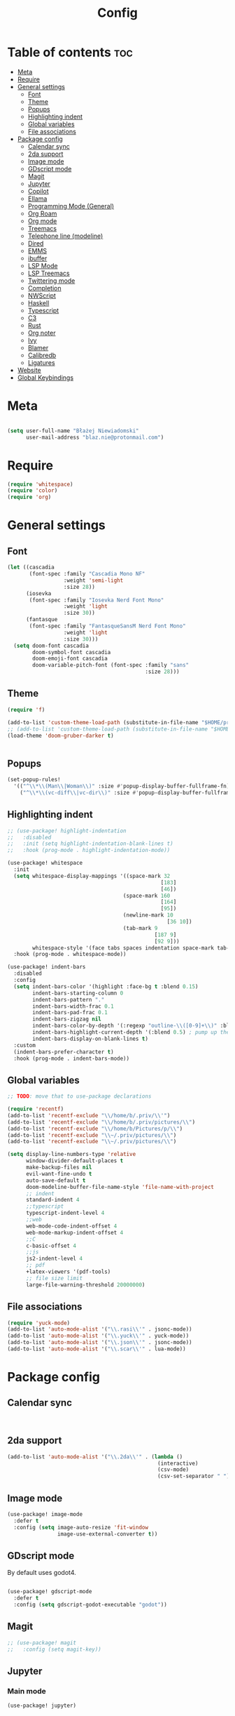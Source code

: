 #+title: Config
#+PROPERTY: header-args :results none

* Table of contents :toc:
- [[#meta][Meta]]
- [[#require][Require]]
- [[#general-settings][General settings]]
  - [[#font][Font]]
  - [[#theme][Theme]]
  - [[#popups][Popups]]
  - [[#highlighting-indent][Highlighting indent]]
  - [[#global-variables][Global variables]]
  - [[#file-associations][File associations]]
- [[#package-config][Package config]]
  - [[#calendar-sync][Calendar sync]]
  - [[#2da-support][2da support]]
  - [[#image-mode][Image mode]]
  - [[#gdscript-mode][GDscript mode]]
  - [[#magit][Magit]]
  - [[#jupyter][Jupyter]]
  - [[#copilot][Copilot]]
  - [[#ellama][Ellama]]
  - [[#programming-mode-general][Programming Mode (General)]]
  - [[#org-roam][Org Roam]]
  - [[#org-mode][Org mode]]
  - [[#treemacs][Treemacs]]
  - [[#telephone-line-modeline][Telephone line (modeline)]]
  - [[#dired][Dired]]
  - [[#emms][EMMS]]
  - [[#ibuffer][ibuffer]]
  - [[#lsp-mode][LSP Mode]]
  - [[#lsp-treemacs][LSP Treemacs]]
  - [[#twittering-mode][Twittering mode]]
  - [[#completion][Completion]]
  - [[#nwscript][NWScript]]
  - [[#haskell][Haskell]]
  - [[#typescript][Typescript]]
  - [[#c3][C3]]
  - [[#rust][Rust]]
  - [[#org-noter][Org noter]]
  - [[#ivy][Ivy]]
  - [[#blamer][Blamer]]
  - [[#calibredb][Calibredb]]
  - [[#ligatures][Ligatures]]
- [[#website][Website]]
- [[#global-keybindings][Global Keybindings]]

* Meta
#+begin_src emacs-lisp

(setq user-full-name "Błażej Niewiadomski"
      user-mail-address "blaz.nie@protonmail.com")
#+end_src


* Require
#+begin_src emacs-lisp
(require 'whitespace)
(require 'color)
(require 'org)
#+end_src


* General settings
** Font
#+begin_src emacs-lisp
(let ((cascadia
       (font-spec :family "Cascadia Mono NF"
                  :weight 'semi-light
                  :size 28))
      (iosevka
       (font-spec :family "Iosevka Nerd Font Mono"
                  :weight 'light
                  :size 30))
      (fantasque
       (font-spec :family "FantasqueSansM Nerd Font Mono"
                  :weight 'light
                  :size 30)))
  (setq doom-font cascadia
        doom-symbol-font cascadia
        doom-emoji-font cascadia
        doom-variable-pitch-font (font-spec :family "sans"
                                            :size 28)))
#+end_src

** Theme
#+begin_src emacs-lisp
(require 'f)

(add-to-list 'custom-theme-load-path (substitute-in-file-name "$HOME/projects/doom-gruber-darker-theme"))
;; (add-to-list 'custom-theme-load-path (substitute-in-file-name "$HOME/.emacs.doom.d/.local/straight/repos/doom-gruber-darker-theme"))
(load-theme 'doom-gruber-darker t)


#+End_src

** Popups

#+begin_src emacs-lisp
(set-popup-rules!
  '(("^\\*\\(Man\\|Woman\\)" :size #'popup-display-buffer-fullframe-fn)
    ("^\\*\\(vc-diff\\|vc-dir\\)" :size #'popup-display-buffer-fullframe-fn)))

#+end_src

** Highlighting indent

#+begin_src emacs-lisp :tangle yes
;; (use-package! highlight-indentation
;;   :disabled
;;   :init (setq highlight-indentation-blank-lines t)
;;   :hook (prog-mode . highlight-indentation-mode))

(use-package! whitespace
  :init
  (setq whitespace-display-mappings '((space-mark 32
                                                 [183]
                                                 [46])
                                     (space-mark 160
                                                 [164]
                                                 [95])
                                     (newline-mark 10
                                                   [36 10])
                                     (tab-mark 9
                                               [187 9]
                                               [92 9]))
        whitespace-style '(face tabs spaces indentation space-mark tab-mark))
  :hook (prog-mode . whitespace-mode))

(use-package! indent-bars
  :disabled
  :config
  (setq indent-bars-color '(highlight :face-bg t :blend 0.15)
        indent-bars-starting-column 0
        indent-bars-pattern "."
        indent-bars-width-frac 0.1
        indent-bars-pad-frac 0.1
        indent-bars-zigzag nil
        indent-bars-color-by-depth '(:regexp "outline-\\([0-9]+\\)" :blend 1) ; blend=1: blend with BG only
        indent-bars-highlight-current-depth '(:blend 0.5) ; pump up the BG blend on current
        indent-bars-display-on-blank-lines t)
  :custom
  (indent-bars-prefer-character t)
  :hook (prog-mode . indent-bars-mode))
#+end_src


** Global variables

#+begin_src emacs-lisp
;; TODO: move that to use-package declarations

(require 'recentf)
(add-to-list 'recentf-exclude "\\/home/b/.priv/\\'")
(add-to-list 'recentf-exclude "\\/home/b/.priv/pictures/\\")
(add-to-list 'recentf-exclude "\\/home/b/Pictures/p/\\")
(add-to-list 'recentf-exclude "\\~/.priv/pictures/\\")
(add-to-list 'recentf-exclude "\\~/.priv/pictures/\\")

(setq display-line-numbers-type 'relative
      window-divider-default-places t
      make-backup-files nil
      evil-want-fine-undo t
      auto-save-default t
      doom-modeline-buffer-file-name-style 'file-name-with-project
      ;; indent
      standard-indent 4
      ;;typescript
      typescript-indent-level 4
      ;;web
      web-mode-code-indent-offset 4
      web-mode-markup-indent-offset 4
      ;;C
      c-basic-offset 4
      ;;js
      js2-indent-level 4
      ;; pdf
      +latex-viewers '(pdf-tools)
      ;; file size limit
      large-file-warning-threshold 20000000)
#+end_src

** File associations

#+begin_src emacs-lisp
(require 'yuck-mode)
(add-to-list 'auto-mode-alist '("\\.rasi\\'" . jsonc-mode))
(add-to-list 'auto-mode-alist '("\\.yuck\\'" . yuck-mode))
(add-to-list 'auto-mode-alist '("\\.json\\'" . jsonc-mode))
(add-to-list 'auto-mode-alist '("\\.scar\\'" . lua-mode))
#+end_src

* Package config

** Calendar sync

#+begin_src emacs-lisp


#+end_src

** 2da support
#+begin_src emacs-lisp
  (add-to-list 'auto-mode-alist '("\\.2da\\'" . (lambda ()
                                                  (interactive)
                                                  (csv-mode)
                                                  (csv-set-separator " "))))
#+end_src




** Image mode

#+begin_src emacs-lisp
(use-package! image-mode
  :defer t
  :config (setq image-auto-resize 'fit-window
                image-use-external-converter t))

#+end_src


** GDscript mode

By default uses godot4.
#+begin_src emacs-lisp

(use-package! gdscript-mode
  :defer t
  :config (setq gdscript-godot-executable "godot"))

#+end_src


** Magit

#+begin_src emacs-lisp
;; (use-package! magit
;;   :config (setq magit-key))
#+end_src

** Jupyter
*** Main mode
#+begin_src emacs-lisp
(use-package! jupyter)
#+end_src

*** Haskell support

#+begin_src emacs-lisp

#+end_src
** Copilot

#+begin_src emacs-lisp
(require 'copilot)
(use-package! copilot
  :defer t
  :config
  (setq copilot-network-proxy '(:host "127.0.0.1" :port 11437 :rejectUnauthorized :json-false))
  :bind (:map copilot-completion-map
              ("<tab>" . #'copilot-accept-completion)
              ("C-<tab>" . #'copilot-accept-completion-by-word)))


#+end_src

** Ellama

#+begin_src emacs-lisp

(use-package! ellama
  :defer t
  :init
  (setopt ellama-keymap-prefix "C-c m")
  (setopt ellama-language "English")
  (require 'llm-ollama)
  (setopt ellama-provider
          (make-llm-ollama
           :chat-model "codellama:code"
           :embedding-model "nomic-embed-text")))


#+end_src

** Programming Mode (General)

#+begin_src emacs-lisp

(add-hook! 'prog-mode-hook #'rainbow-delimiters-mode-enable)

#+end_src

** Org Roam
#+begin_src emacs-lisp
(use-package! org-roam
  ;;:defer t
  :custom
  (org-roam-directory (substitute-in-file-name "$HOME/org/roam"))
  (org-roam-dailies-directory "daily")
  (org-roam-dailies-capture-templates '(("d" "default" entry
                                         "* %?"
                                         :target (file+head "%<%Y-%m-%d>.org"
                                                            "#+title: %Y=%m-%d\n"))))
  :config
  (org-roam-db-autosync-mode)
  (require 'org-roam-protocol)
  (require 'org-roam-export)
  (setq org-roam-node-display-template (concat "${title:*} " (propertize "${tags:20}" 'face 'org-tag))
        org-roam-db-node-include-function
        (lambda ()
          (not (member "ATTACH" (org-get-tags))))
        org-roam-db-update-on-save t
        org-roam-completion-everywhere t))



#+end_src

** Org mode
#+begin_src emacs-lisp

(defun my/setup-org ()
  "Setup org mode"
  (set-face-background 'whitespace-space my/org-bg-color))

(require 'org)
(use-package! org
  :config
  (add-to-list 'org-src-lang-modes (cons "jsx" 'rjsx))
  (add-to-list 'org-src-lang-modes (cons "nwscript" 'nwscript-mode))
  (plist-put org-format-latex-options :background "#181818")
  (plist-put org-format-latex-options :foreground "#f1f1f1")
  (plist-put org-format-latex-options :scale 3.0)
  (setq org-hide-emphasis-markers 1
        org-directory "~/org/"
        org-hide-macro-markers 1
        org-latex-packages-alist '(("" "color" t)
                                   ("" "tikz" t))
        org-latex-compiler "pdflatex"
        org-confirm-babel-evaluate nil
        org-md-headline-style 'setext
        org-odt-preferred-output-format "doc"
        ;; agenda
        org-agenda-breadcrumbs-separator ">"
        org-agenda-start-with-log-mode t
        org-log-done 'time
        org-log-into-drawer t
        org-agenda-files '("~/org/agenda/agenda.org"
                           "~/org/agenda/birthdays.org"
                           "~/org/agenda/habits.org"))
  (require 'org-habit)
  (add-to-list 'org-modules 'org-habit)
  (setq org-habit-graph-column 60)

  (setq org-todo-keywords
        '((sequence "TODO(t)" "NEXT(n)" "|" "DONE(d!)")
          (sequence "BACKLOG(b)" "PLAN(p)" "READY(r)" "ACTIVE(a)" "REVIEW(v)" "WAIT(w@/!)" "HOLD(h)" "|" "COMPLETED(c)" "CANC(k@)")))

  (setq org-refile-targets
        '(("archive.org" :maxlevel . 1)
         ("tasks.org" :maxlevel . 1)))

  (advice-add 'org-refile :after 'org-save-all-org-buffers)

  (setq org-tag-alist
        '((:startgroup)
        ; Put mutually exclusive tags here
          (:endgroup)
          ("@errand" . ?E)
          ("@home" . ?H)
          ("@work" . ?W)
          ("agenda" . ?a)
          ("planning" . ?p)
          ("publish" . ?P)
          ("batch" . ?b)
          ("note" . ?n)
          ("idea" . ?i)))
  ;; Configure custom agenda views
  (setq org-agenda-custom-commands
        '(("d" "Dashboard"
           ((agenda "" ((org-deadline-warning-days 7)))
            (todo "NEXT"
                  ((org-agenda-overriding-header "Next Tasks")))
            (tags-todo "agenda/ACTIVE" ((org-agenda-overriding-header "Active Projects")))))

          ("n" "Next Tasks"
           ((todo "NEXT"
                  ((org-agenda-overriding-header "Next Tasks")))))

          ("W" "Work Tasks" tags-todo "+work-email")

          ;; Low-effort next actions
          ("e" tags-todo "+TODO=\"NEXT\"+Effort<15&+Effort>0"
           ((org-agenda-overriding-header "Low Effort Tasks")
            (org-agenda-max-todos 20)
            (org-agenda-files org-agenda-files)))

          ("w" "Workflow Status"
           ((todo "WAIT"
                  ((org-agenda-overriding-header "Waiting on External")
                   (org-agenda-files org-agenda-files)))
            (todo "REVIEW"
                  ((org-agenda-overriding-header "In Review")
                   (org-agenda-files org-agenda-files)))
            (todo "PLAN"
                  ((org-agenda-overriding-header "In Planning")
                   (org-agenda-todo-list-sublevels nil)
                   (org-agenda-files org-agenda-files)))
            (todo "BACKLOG"
                  ((org-agenda-overriding-header "Project Backlog")
                   (org-agenda-todo-list-sublevels nil)
                   (org-agenda-files org-agenda-files)))
            (todo "READY"
                  ((org-agenda-overriding-header "Ready for Work")
                   (org-agenda-files org-agenda-files)))
            (todo "ACTIVE"
                  ((org-agenda-overriding-header "Active Projects")
                   (org-agenda-files org-agenda-files)))
            (todo "COMPLETED"
                  ((org-agenda-overriding-header "Completed Projects")
                   (org-agenda-files org-agenda-files)))
            (todo "CANC"
                  ((org-agenda-overriding-header "Cancelled Projects")
                   (org-agenda-files org-agenda-files)))))))

  (setq org-capture-templates
        `(("t" "Tasks / Projects")
          ("tt" "Task" entry (file+olp "~/org/agenda/tasks.org" "TODOS")
           "* TODO %?\n  %U\n  %a\n  %i" :empty-lines 1)

          ("j" "Journal Entries")
          ("jj" "Journal" entry
           (file+olp+datetree "~/org/journal.org")
           "\n* %<%I:%M %p> - Journal :journal:\n\n%?\n\n"
           ;; ,(dw/read-file-as-string "~/Notes/Templates/Daily.org")
           :clock-in :clock-resume
           :empty-lines 1)
          ("jm" "Meeting" entry
           (file+olp+datetree "~/org/journal.org")
           "* %<%I:%M %p> - %a :meetings:\n\n%?\n\n"
           :clock-in :clock-resume
           :empty-lines 1)

          ("w" "Workflows")
          ("we" "Checking Email" entry (file+olp+datetree "~/org/ournal.org")
           "* Checking Email :email:\n\n%?" :clock-in :clock-resume :empty-lines 1)

          ("m" "Metrics Capture")
          ("mw" "Weight" table-line (file+headline "~/org/metrics.org" "Weight")
           "| %U | %^{Weight} | %^{Notes} |" :kill-buffer t)))

  :init (progn (org-bullets-mode 1)
               (visual-line-mode 1)
               (whitespace-mode -1)))

(defun org-babel-edit-prep:C (babel-info)
  "Setup for lsp mode in org src edit buffers."
  (setq-local default-directory (->> babel-info caddr (alist-get :dir)))
  (setq-local buffer-file-name (->> babel-info caddr (alist-get :tangle)))
  (lsp!))


#+end_src

*** Org Babel

#+begin_src emacs-lisp

(require 'ob-zig)

#+end_src


** Treemacs

#+begin_src emacs-lisp

(use-package! treemacs
  :defer t
  :commands (treemacs-indent-guide-mode)
  :config (setq treemacs-indent-guide-style 'line
                treemacs-project-follow-mode t)
  :init (treemacs-indent-guide-mode 1))

#+end_src

** Telephone line (modeline)

#+begin_src emacs-lisp

#+end_src

** Dired

#+begin_src emacs-lisp

(use-package! dired
  :init
  (autoload 'dired-async-mode "dired-async.el" nil t)
  (dired-async-mode 1)
  :config (setq dired-omit-mode 0
                dired-auto-revert-buffer t
                dired-dwim-target t))
#+end_src

** EMMS
#+begin_src emacs-lisp :tangle no
(require 'emms-player-simple)
(require 'emms-source-file)
(require 'emms-source-playlist)

(use-package! emms
  :defer t
  :init (setq emms-player-list '(emms-player-mpv)
              emms-info-functions '(emms-info-native)
              emms-info-asynchronously t
              emms-playlist-buffer-name "*Playlist*"
              emms-source-file-directory-tree-function 'emms-source-file-directory-tree-find
              )
  :config
  :bind)


#+end_src

** ibuffer

#+begin_src emacs-lisp
(use-package! ibuffer
  :defer t)
#+end_src




** LSP Mode

#+begin_src emacs-lisp



(require 'lsp-mode)
(use-package! lsp-mode
  :defer t
  :config
  (setq lsp-enable-symbol-highlighting t
        lsp-ui-sideline-show-code-actions nil
        lsp-ui-sideline-show-diagnostics nil
        lsp-ui-doc-enable t
        lsp-ui-peek-enable t
        lsp-ui-doc-alignment 'frame
        lsp-ui-doc-include-signature t
        lsp-ui-doc-show-with-cursor t
        lsp-ui-doc-position 'top
        lsp-ui-doc-delay 0.0
        lsp-modeline-code-actions-enable t
        lsp-modeline-diagnostics-enable t
        lsp-signature-auto-activate t
        lsp-signature-render-documentation nil
        lsp-completion-show-detail t
        lsp-completion-show-kind t
        lsp-headerline-breadcrumb-enable t
        lsp-headerline-breadcrumb-enable-diagnostics t
        lsp-headerline-breadcrumb-segments '(project path-up-to-project file symbols)
        lsp-headerline-breadcrumb-icons-enable t
        lsp-lens-enable nil)
  :hook (nwscript-mode . lsp-mode)
        (gdscript-mode . lsp-mode))

#+end_src

** LSP Treemacs

#+begin_src emacs-lisp :tangle no
(use-package! lsp-treemacs
  :init (setq lsp-treemacs-)
  :config
  :bind
  :hook)


#+end_src


** Twittering mode
Currently not working. I think Elon broke some api.

#+begin_src emacs-lisp

(use-package! twittering-mode
  :defer t
  :config (setq twittering-cert-file "/etc/ssl/certs/ca-bundle.crt"
                twittering-connection-type-order '(wget curl urllib-http native urllib-https)))
#+end_src

** Completion
*** Company
ATM trying corfu.
#+begin_src emacs-lisp :tangle yes

(use-package! company
  :defer t
  :config (setq company-idle-delay -1
                company-selection-wrap-around t
                company-show-quick-access nil
                ;; quickhelp
                company-quickhelp-max-lines 8
                company-quickhelp-delay nil
                company-quickhelp-x-offset 40
                company-format-margin-function 'company-text-icons-margin
                company-text-icons-add-background t
                ;; tooltips
                company-tooltip-flip-when-above t
                company-tooltip-align-annotations t
                company-tooltip-width-grow-only t
                company-tooltip-maximum-width 200
                ;; dabbrev
                company-dabbrev-other-buffers t
                company-dabbrev-code-everywhere t)
  :bind (:map company-active-map
              ("C-d" . #'company-quickhelp-manual-begin)))

(use-package! company-box
  :config
  (setq company-idle-delay nil
        company-box-frame-behavior 'point
        company-box-frame-parameters  '((left . -1)
                                        (no-accept-focus . t)
                                        (no-focus-on-map . t)
                                        (min-width  . 0)
                                        (width  . 0)
                                        (min-height  . 0)
                                        (height  . 0)
                                        (internal-border-width . 1)
                                        (horizontal-scroll-bars . nil)
                                        (left-fringe . 0)
                                        (right-fringe . 0)
                                        (menu-bar-lines . 0)
                                        (tool-bar-lines . 0)
                                        (line-spacing . 0)
                                        ;; (unsplittable . nil)
                                        (undecorated . t)
                                        (top . -1)
                                        (visibility . nil)
                                        (mouse-wheel-frame . nil)
                                        (no-other-frame . t)
                                        (cursor-type . nil)
                                        (drag-internal-border . t)
                                        (left-fringe . 0)
                                        (right-fringe . 0)
                                        (tab-bar-lines . 0)
                                        (no-special-glyphs . t))
        company-box-scrollbar nil
        company-box-doc-enable t
        company-box-doc-frame-parameters '((min-width . 0)
                                           (min-height . 0)
                                           (internal-border-width . 10)
                                           (border-color . "#f1f1f1")
                                           (border-width . 10)))
  :hook (company-mode . company-box-mode))


#+end_src
*** Corfu

#+begin_src emacs-lisp tangle: no
(use-package! corfu
  :custom
  (corfu-cycle t)
  (corfu-preselect 'first)
  (corfu-auto-prefix 40)
  (corfu-auto nil)
  :config
  (global-corfu-mode 1)
  :bind
  (:map corfu-map
        ("TAB" . corfu-next)
        ([tab] . corfu-next)
        ("S-TAB" . corfu-previous)
        ([backtab] . corfu-previous)
        :map prog-mode-map
        ("C-SPC" . completion-at-point))
  :hook (prog-mode . corfu-mode))

(use-package! corfu-popupinfo
  :after corfu
  :bind
  (:map corfu-map
        ("C-h" . corfu-popupinfo-toggle)))

(use-package! corfu-doc-terminal
  :hook (corfu-terminal-mode . corfu-doc-terminal-mode))

(use-package! corfu-terminal
  :hook (corfu-mode . (lambda () (unless (display-graphic-p) (corfu-terminal-mode 1)))))
#+end_src


** NWScript

*** LSP-NWScript

#+begin_src emacs-lisp
(require 'lsp-mode)


(use-package! lsp-nwscript
  ;; for testing
  :load-path "/home/b/projects/lsp-nwscript.el"
  :init
  (add-to-list 'lsp-language-id-configuration '(nwscript-mode . "nwscript"))
  :config
  (setq lsp-log-io t)
  (setq lsp-nwscript-node-local-includes-alist
        '(("/home/b/projects/nwn2mods/progression-overhaul"
           ("./include/ps_include/"
             "./include/jx_framework/jx/"
             "./include/jx_framework/2d2f/"
             "./include/jx_framework/cmi/"
             "./include/jx_framework/misc/"
             "./include/jx_framework/tob/"
             "./include/jx_framework/interfaces"))
          ("/home/b/projects/nwn2mods/jx-framework-extended"
           ("./jx/"
            "./2d2f/"
            "./cmi/"
            "./misc/"
            "./interfaces/"
            "./tob/")))
        lsp-nwscript-server-type "node"
        lsp-nwscript-node-extra-server-settings
        '(("nwscript-ee-lsp.compiler.nwn2BaseIncludes"
           ("/home/b/projects/mods/src/sources/Scripts_X2/"
            "/home/b/projects/mods/src/sources/Scripts_X1/"
            "/home/b/projects/mods/src/sources/Scripts/") t))
        lsp-nwscript-node-server-path (substitute-env-vars "$HOME/projects/nwscript-ee-language-server/server/out/server.js")
        lsp-nwscript-node-hover-function-comments t
        lsp-nwscript-node-format-enabled nil
        lsp-nwscript-node-complete-function-params t
        lsp-nwscript-node-compiler-os "Linux"
        lsp-nwscript-node-compiler-report-warnings t
        lsp-nwscript-node-compiler-verbose t
        lsp-nwscript-node-compiler-enabled t))

#+end_src

*** NWScript mode

#+begin_src emacs-lisp
(use-package! nwscript-mode
  :config
  (add-to-list 'auto-mode-alist '("\\.nss\\'" . nwscript-mode))
  (add-to-list 'auto-mode-alist '("\\.NSS\\'" . nwscript-mode))
  :init
  ;; set company backends
  ;; TODO: make it doom-agnostic
  (set-company-backend! 'nwscript-mode 'company-dabbrev-code 'company-yasnippet))

#+end_src

** Haskell

#+begin_src emacs-lisp

(use-package! lsp-haskell
 :hook haskell-mode-hook)

(use-package! haskell-mode
  :config (setq haskell-doc-use-inf-haskell 1
                haskell-interactive-popup-errors nil))
#+end_src

** Typescript

#+begin_src emacs-lisp
(setq lsp-clients-typescript-prefer-use-project-ts-server t
      lsp-typescript-suggest-complete-function-calls t
      lsp-typescript-update-imports-on-file-move-enabled t)

#+end_src


** C3
#+begin_src emacs-lisp :tangle no
(use-package! c3-ts-mode)
#+end_src


** Rust

#+begin_src emacs-lisp

(use-package! rustic
  :config (setq rustic-lsp-server 'rust-analyzer
                rustic-lsp-client 'lsp-mode ))
#+end_src

** Org noter

#+begin_src emacs-lisp

(use-package! org-noter
  :defer t
  :config (setq org-noter-notes-window-location 'horizontal-split
                org-noter-always-create-frame nil
                org-noter-insert-note-no-questions t
                org-noter-doc-split-fraction (0.4 . 0.4)
                org-noter-auto-save-last-location t
                org-noter-notes-search-path '("~/org/booknotes/")
                org-noter-default-heading-title "PAGE $p$"))
#+end_src

** Ivy

#+begin_src emacs-lisp
(use-package! ivy
  :defer t
  :config
  (setq ivy-height 10))
#+end_src

** Blamer

#+begin_src emacs-lisp
#+end_src

** Calibredb

#+begin_src emacs-lisp
(use-package! calibredb
  :defer t
  :config
  (setq calibredb-root-dir "~/library"
        calibredb-db-dir (expand-file-name "metadata.db" calibredb-root-dir)
        calibredb-library-alist '(("~/library"))
        calibredb-search-page-max-rows 50
        calibredb-virtual-library-alist '(("Economics" . "economics")
                                          ("Theory" . "theory")
                                          ("Maths" . "maths")
                                          ("Computer Science" . "cs"))
        calibredb-format-all-the-icons t
        calibredb-format-icons-in-terminal t
        calibredb-format-character-icons t))
#+end_src

** Ligatures
#+begin_src emacs-lisp
(use-package! ligature
  :config
  ;; Enable the "www" ligature in every possible major mode
  (ligature-set-ligatures 't '("www"))
  ;; Enable traditional ligature support in eww-mode, if the
  ;; `variable-pitch' face supports it
  (ligature-set-ligatures 'eww-mode '("ff" "fi" "ffi"))
  ;; Enable all Cascadia and Fira Code ligatures in programming modes
  (ligature-set-ligatures '(prog-mode org-mode)
                        '(;; == === ==== => =| =>>=>=|=>==>> ==< =/=//=// =~
                          ;; =:= =!=
                          ("=" (rx (+ (or ">" "<" "|" "/" "~" ":" "!" "="))))
                          ;; !! !!! !. !: !!. != !== !~
                          ("!" (rx (+ (or "=" "!" "\." ":" "~"))))
                          ;; %% %%%
                          ;; ("%" (rx (+ "%")))
                          ;; |> ||> |||> ||||> |] |} || ||| |-> ||-||
                          ;; |->>-||-<<-| |- |== ||=||
                          ;; |==>>==<<==<=>==//==/=!==:===>
                          ("|" (rx (+ (or ">" "<" "|" "/" ":" "!" "}" "\]"
                                          "-" "=" ))))
                          ;; ++ +++ ++++ +>
                          ("+" (rx (or ">" (+ "+"))))
                          ;; :: ::: :::: :> :< := :// ::=
                          (":" (rx (or ">" "<" "=" "//" ":=" (+ ":"))))
                          ;; // /// //// /\ /* /> /===:===!=//===>>==>==/
                          ("/" (rx (+ (or "<" "|" "/" "\\" "\*" ":" "!"
                                          "="))))
                          ;; .. ... .... .= .- .? ..= ..<
                          ("\." (rx (or "=" "-" "\?" "\.=" "\.<" (+ "\."))))
                          ;; -- --- ---- -~ -> ->> -| -|->-->>->--<<-|
                          ("-" (rx (+ (or ">" "<" "|" "~" "-"))))
                          ;; *> */ *)  ** *** ****
                          ("*" (rx (or ">" "/" ")" (+ "*"))))
                          ;; <> <!-- <|> <: <~ <~> <~~ <+ <* <$ </  <+> <*>
                          ;; <$> </> <|  <||  <||| <|||| <- <-| <-<<-|-> <->>
                          ;; <<-> <= <=> <<==<<==>=|=>==/==//=!==:=>
                          ;; << <<< <<<<
                          ("<" (rx (+ (or "\+" "\*" "\$" "<" ">" ":" "~"  "!"
                                          "-" "|" "="))))
                          ;; >: >- >>- >--|-> >>-|-> >= >== >>== >=|=:=>>
                          ;; >> >>> >>>>
                          (">" (rx (+ (or ">" "<" "|" "/" ":" "=" "-"))))
                          ;; #: #= #! #( #? #[ #{ #_ #_( ## ### #####
                          ("#" (rx (or ":" "=" "!" "(" "\?" "\[" "{" "_(" "_"
                                       (+ "#"))))
                          ;; ~~ ~~~ ~=  ~-  ~@ ~> ~~>
                          ("~" (rx (or ">" "=" "-" "@" "~>" (+ "~"))))
                          ;; __ ___ ____ _|_ __|____|_
                          ;; ("_" (rx (+ (or "_" "|"))))
                          ;; The few not covered by the regexps.
                          ;; "{|"  "[|"  "]#"  "(*"  "}#"  "$>"  "^="
                          ))
  :hook
  (prog-mode . ligature-mode)
  (org-mode . ligature-mode))
#+end_src


* Website

#+begin_src emacs-lisp
(require 'ox-publish)
(require 'org)
(require 'org-roam-protocol)
(require 'org-roam-export)
(require 'htmlize)

(setq org-export-with-broken-links 'mark
      org-export-with-section-numbers nil
      org-publish-use-timestamps-flag t
      org-html-htmlize-output-type 'css
      org-html-html5-fancy t)

(setq org-export-global-macros
      '(("timestamp" . "@@html:<span class=\"timestamp\">$1 | </span>@@")
        ("taglist" . "@@html:< @@")))

(defun lc/org-sitemap-date-entry-format (entry style project)
  "Format ENTRY in org-publish PROJECT Sitemap format ENTRY ENTRY STYLE format that includes date."
  (let
      ((filename (org-publish-find-title entry project)))
    (if (= (length filename) 0)
        (format "*%s*" entry)
      (format
       "{{{timestamp(%s)}}} [[file:%s][%s]]"
       (format-time-string
        "%Y-%m-%d"
        (org-publish-find-date entry project))
       entry filename))))


(defun wiki/make-org-sitemap-entry (entry style project)
  "Format ENTRY"
  (let ((filename (org-publish-find-title entry project))
        (tags (org-publish-find-property entry project)))
    )
  (format
   "{{{timestamp(%s)}}} [[file:%s][%s]]"
   (format-time-string
    "%Y-%m-%d"
    (org-publish-find-date entry project))
   ))

(setq wiki/html-head  "<link rel=\"stylesheet\" href=\"../../css/style.css\" type=\"text/css\"/><link rel=\"stylesheet\" href=\"../css/style.css\" type=\"text/css\"/>")

(setq wiki/html-preamble
      "<nav class=\"hor-list flex-container-row\">
        <a href=\"/\">about</a>
        <a href=\"/notes/\"><u><b>notes</b></u></a>
        <a href=\"/writing\">writing<</a>
    </nav>")

(setq wiki/html-postamble
      "<script src=\"/js/notes.js\"></script>
<footer>
        <div class=\"copyright-container\">
        <div class=\"copyright\">
      Copyright &copy; 2023 Błażej Niewiadomski some rights reserved<br/>
        </div>
        </div>
        </footer>")

(setq writing/html-head  "<link rel=\"stylesheet\" href=\"../../css/style.css\" type=\"text/css\"/><link rel=\"stylesheet\" href=\"../css/style.css\" type=\"text/css\"/>")

(setq writing/html-preamble
      "<nav class=\"hor-list flex-container-row\">
        <a href=\"/\">about</a>
        <a href=\"/notes\">notes</a>
        <a href=\"/writing/\"><u><b>writing</b></u></a>
    </nav>")

(setq writing/html-postamble
      "<footer>
        <div class=\"copyright-container\">
        <div class=\"copyright\">
      Copyright &copy; 2023 Błażej Niewiadomski some rights reserved<br/>
        </div>
        </div>
        </footer>")



(setq wiki/project-publish-info
      `(("wiki-posts"
         :with-latex t
         :with-toc t
         :base-directory "~/org/roam/"
         :base-extension "org"
         :publishing-directory ,(substitute-in-file-name "$HOME/projects/implicit-image.github.io/notes")
         :publishing-function org-html-publish-to-html
         :html-doctype "html5"
         :html-html5-fancy t
         :html-head ,wiki/html-head
         :html-preamble ,wiki/html-preamble
         :html-postamble ,wiki/html-postamble
         :auto-sitemap t
         :sitemap-title "notes"
         :sitemap-filename "index.org"
         :sitemap-sort-folders 'ignore
         :sitemap-ignore-case t
         :sitemap-format-entry lc/org-sitemap-date-entry-format)
        ("wiki-resources"
         :base-directory "~/org/roam/resources/"
         :base-extension "css\\|txt\\|jpg\\|gif\\|png\\|pdf"
         :recursive t
         :publishing-directory  ,(substitute-in-file-name "$HOME/projects/implicit-image.github.io/notes/resources/")
         :publishing-function org-publish-attachment)
        ("personal-wiki" :components ("wiki-posts" "wiki-resources"))))

(setq writing/project-publish-info
      `(("writing-posts"
         :base-directory "~/org/writing/"
         :base-extension "org"
         :exclude-tags ("noexport" "notready")
         :with-author t
         :timestamp nil
         :with-date t
         :recursive t
         :publishing-directory ,(substitute-in-file-name "$HOME/projects/implicit-image.github.io/writing/")
         :publishing-function org-html-publish-to-html
         :html-doctype "html5"
         :html-head ,writing/html-head
         :html-preamble ,writing/html-preamble
         :html-postamble ,writing/html-postamble
         :with-latex t
         :headline-levels 1
         :makeindex t
         :auto-sitemap t
         :sitemap-title "my writing"
         :sitemap-filename "index.org"
         :sitemap-sort-files 'chronologically
         :sitemap-sort-folders 'ignore
         :sitemap-ignore-case t
         :sitemap-format-entry my/org-sitemap-date-entry-format)
        ("writing-resources"
         :base-directory ,(substitute-in-file-name "$HOME/org/writing")
         :base-extension "css\\|txt\\|jpg\\|gif\\|png\\|pdf"
         :recursive t
         :publishing-directory  ,(substitute-in-file-name "$HOME/projects/implicit-image.github.io/writing/")
         :publishing-function org-publish-attachment)
        ("writing" :components ("writing-posts" "writing-resources"))))


(setq org-publish-project-alist (append
                                 wiki/project-publish-info
                                 writing/project-publish-info))
#+end_src

* Global Keybindings

#+begin_src emacs-lisp

(map! :leader
      (:prefix ("a" . "applications")
               (:desc "Open calibredb"     "c" #'calibredb
                :desc "Counsel Web Colors" "C" #'counsel-colors-web))
      (:prefix ("t" . "toggle")
               (:desc "Visual line mode" "v" #'visual-line-mode
                :desc "Modeline"         "M" #'global-hide-mode-line-mode
                :desc "Blamer"           "B" #'blamer-mode))
      (:prefix ("e" . "execute")
               (:desc "Async shell commmand" "a" #'async-shell-command))
      (:desc "Tabify" "<tab>" #'tabify)
      (:desc "Untabify" "<backtab>" #'untabify))
#+end_src

